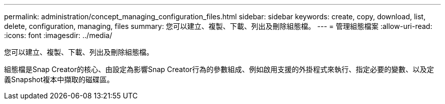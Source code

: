 ---
permalink: administration/concept_managing_configuration_files.html 
sidebar: sidebar 
keywords: create, copy, download, list, delete, configuration, managing, files 
summary: 您可以建立、複製、下載、列出及刪除組態檔。 
---
= 管理組態檔案
:allow-uri-read: 
:icons: font
:imagesdir: ../media/


[role="lead"]
您可以建立、複製、下載、列出及刪除組態檔。

組態檔是Snap Creator的核心、由設定為影響Snap Creator行為的參數組成、例如啟用支援的外掛程式來執行、指定必要的變數、以及定義Snapshot複本中擷取的磁碟區。
